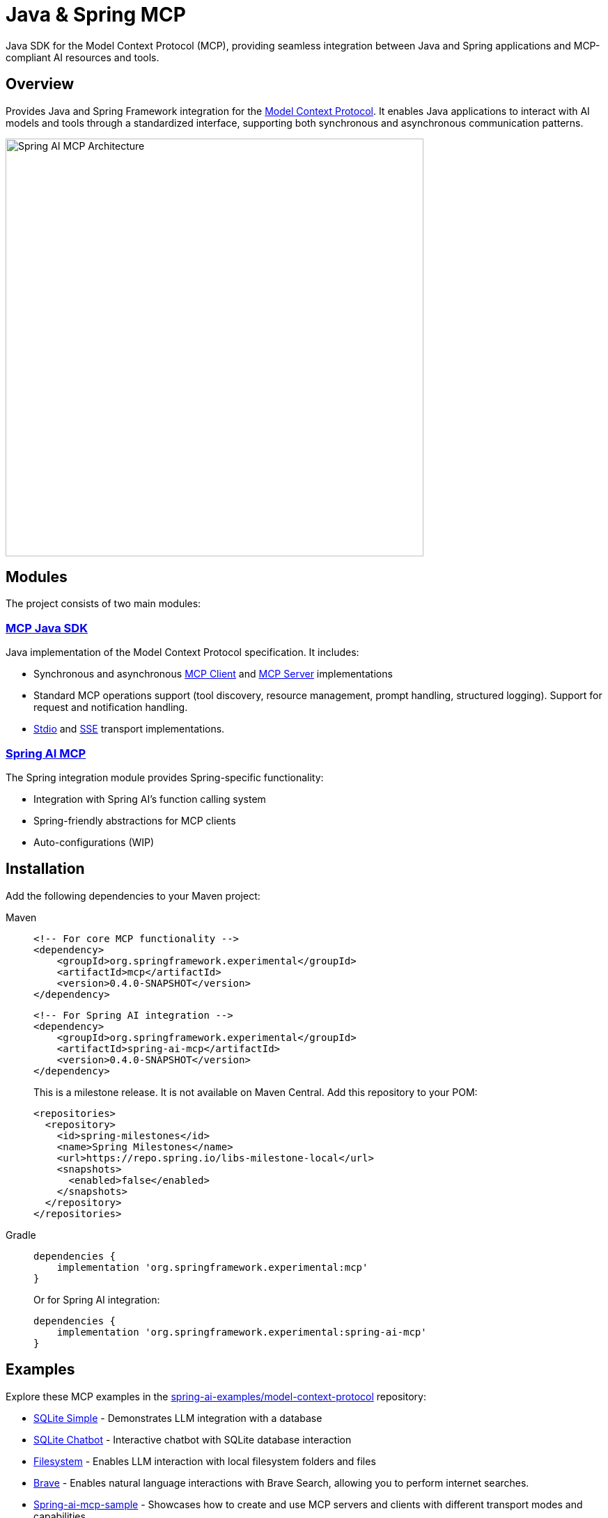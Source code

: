 = Java & Spring MCP

Java SDK for the Model Context Protocol (MCP), providing seamless integration between Java and Spring applications and MCP-compliant AI resources and tools.

== Overview

Provides Java and Spring Framework integration for the link:https://modelcontextprotocol.org/docs/concepts/architecture[Model Context Protocol]. It enables Java applications to interact with AI models and tools through a standardized interface, supporting both synchronous and asynchronous communication patterns.

image::spring-ai-mcp-architecture.jpg[Spring AI MCP Architecture,600]

== Modules

The project consists of two main modules:

=== xref:mcp.adoc[MCP Java SDK]

Java implementation of the Model Context Protocol specification. It includes:

* Synchronous and asynchronous link:https://github.com/spring-projects-experimental/spring-ai-mcp/blob/main/mcp/README.md#client-usage-examples[MCP Client] and link:https://github.com/spring-projects-experimental/spring-ai-mcp/blob/main/mcp/README.md#server-usage-examples[MCP Server] implementations
* Standard MCP operations support (tool discovery, resource management, prompt handling, structured logging). Support for request and notification handling.
* link:https://spec.modelcontextprotocol.io/specification/basic/transports/#stdio[Stdio] and link:https://spec.modelcontextprotocol.io/specification/basic/transports/#http-with-sse[SSE] transport implementations.

=== xref:spring-mcp.adoc[Spring AI MCP]

The Spring integration module provides Spring-specific functionality:

* Integration with Spring AI's function calling system
* Spring-friendly abstractions for MCP clients
* Auto-configurations (WIP)


== Installation

Add the following dependencies to your Maven project:

[tabs]
======
Maven::
+
[source,xml]
----
<!-- For core MCP functionality -->
<dependency>
    <groupId>org.springframework.experimental</groupId>
    <artifactId>mcp</artifactId>
    <version>0.4.0-SNAPSHOT</version>
</dependency>
----
+
[source,xml]
----
<!-- For Spring AI integration -->
<dependency>
    <groupId>org.springframework.experimental</groupId>
    <artifactId>spring-ai-mcp</artifactId>
    <version>0.4.0-SNAPSHOT</version>
</dependency>
----
+
This is a milestone release. It is not available on Maven Central. Add this repository to your POM:
+
[source,xml]
----
<repositories>
  <repository>
    <id>spring-milestones</id>
    <name>Spring Milestones</name>
    <url>https://repo.spring.io/libs-milestone-local</url>
    <snapshots>
      <enabled>false</enabled>
    </snapshots>
  </repository>
</repositories>
----

Gradle::
+
[source,groovy]
----
dependencies {
    implementation 'org.springframework.experimental:mcp'
}
----
Or for Spring AI integration:
+
[source,groovy]
----
dependencies {
    implementation 'org.springframework.experimental:spring-ai-mcp'
}
----
======

== Examples

Explore these MCP examples in the link:https://github.com/spring-projects/spring-ai-examples/tree/main/model-context-protocol[spring-ai-examples/model-context-protocol] repository:

* link:https://github.com/spring-projects/spring-ai-examples/tree/main/model-context-protocol/sqlite/simple[SQLite Simple] - Demonstrates LLM integration with a database
* link:https://github.com/spring-projects/spring-ai-examples/tree/main/model-context-protocol/sqlite/chatbot[SQLite Chatbot] - Interactive chatbot with SQLite database interaction
* link:https://github.com/spring-projects/spring-ai-examples/tree/main/model-context-protocol/filesystem[Filesystem] - Enables LLM interaction with local filesystem folders and files
* link:https://github.com/spring-projects/spring-ai-examples/tree/main/model-context-protocol/brave[Brave] - Enables natural language interactions with Brave Search, allowing you to perform internet searches.
* link:./spring-ai-mcp-sample/[Spring-ai-mcp-sample] - Showcases how to create and use MCP servers and clients with different transport modes and capabilities.

== Documentation

* link:mcp/README.md[Java MCP SDK documentation]
** link:docs/ref-index.md[Reference documentation]
* link:spring-ai-mcp/README.md[Spring Integration documentation]

== Development

=== Building from Source

[source,bash]
----
mvn clean install
----

=== Running Tests

[source,bash]
----
mvn test
----

== License

This project is licensed under the link:LICENSE[Apache License 2.0].
